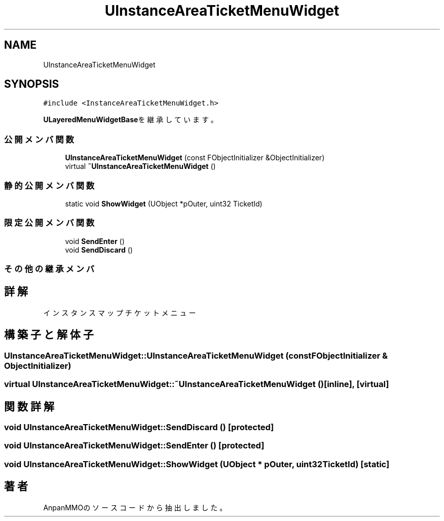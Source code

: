 .TH "UInstanceAreaTicketMenuWidget" 3 "2018年12月21日(金)" "AnpanMMO" \" -*- nroff -*-
.ad l
.nh
.SH NAME
UInstanceAreaTicketMenuWidget
.SH SYNOPSIS
.br
.PP
.PP
\fC#include <InstanceAreaTicketMenuWidget\&.h>\fP
.PP
\fBULayeredMenuWidgetBase\fPを継承しています。
.SS "公開メンバ関数"

.in +1c
.ti -1c
.RI "\fBUInstanceAreaTicketMenuWidget\fP (const FObjectInitializer &ObjectInitializer)"
.br
.ti -1c
.RI "virtual \fB~UInstanceAreaTicketMenuWidget\fP ()"
.br
.in -1c
.SS "静的公開メンバ関数"

.in +1c
.ti -1c
.RI "static void \fBShowWidget\fP (UObject *pOuter, uint32 TicketId)"
.br
.in -1c
.SS "限定公開メンバ関数"

.in +1c
.ti -1c
.RI "void \fBSendEnter\fP ()"
.br
.ti -1c
.RI "void \fBSendDiscard\fP ()"
.br
.in -1c
.SS "その他の継承メンバ"
.SH "詳解"
.PP 
インスタンスマップチケットメニュー 
.SH "構築子と解体子"
.PP 
.SS "UInstanceAreaTicketMenuWidget::UInstanceAreaTicketMenuWidget (const FObjectInitializer & ObjectInitializer)"

.SS "virtual UInstanceAreaTicketMenuWidget::~UInstanceAreaTicketMenuWidget ()\fC [inline]\fP, \fC [virtual]\fP"

.SH "関数詳解"
.PP 
.SS "void UInstanceAreaTicketMenuWidget::SendDiscard ()\fC [protected]\fP"

.SS "void UInstanceAreaTicketMenuWidget::SendEnter ()\fC [protected]\fP"

.SS "void UInstanceAreaTicketMenuWidget::ShowWidget (UObject * pOuter, uint32 TicketId)\fC [static]\fP"


.SH "著者"
.PP 
 AnpanMMOのソースコードから抽出しました。
